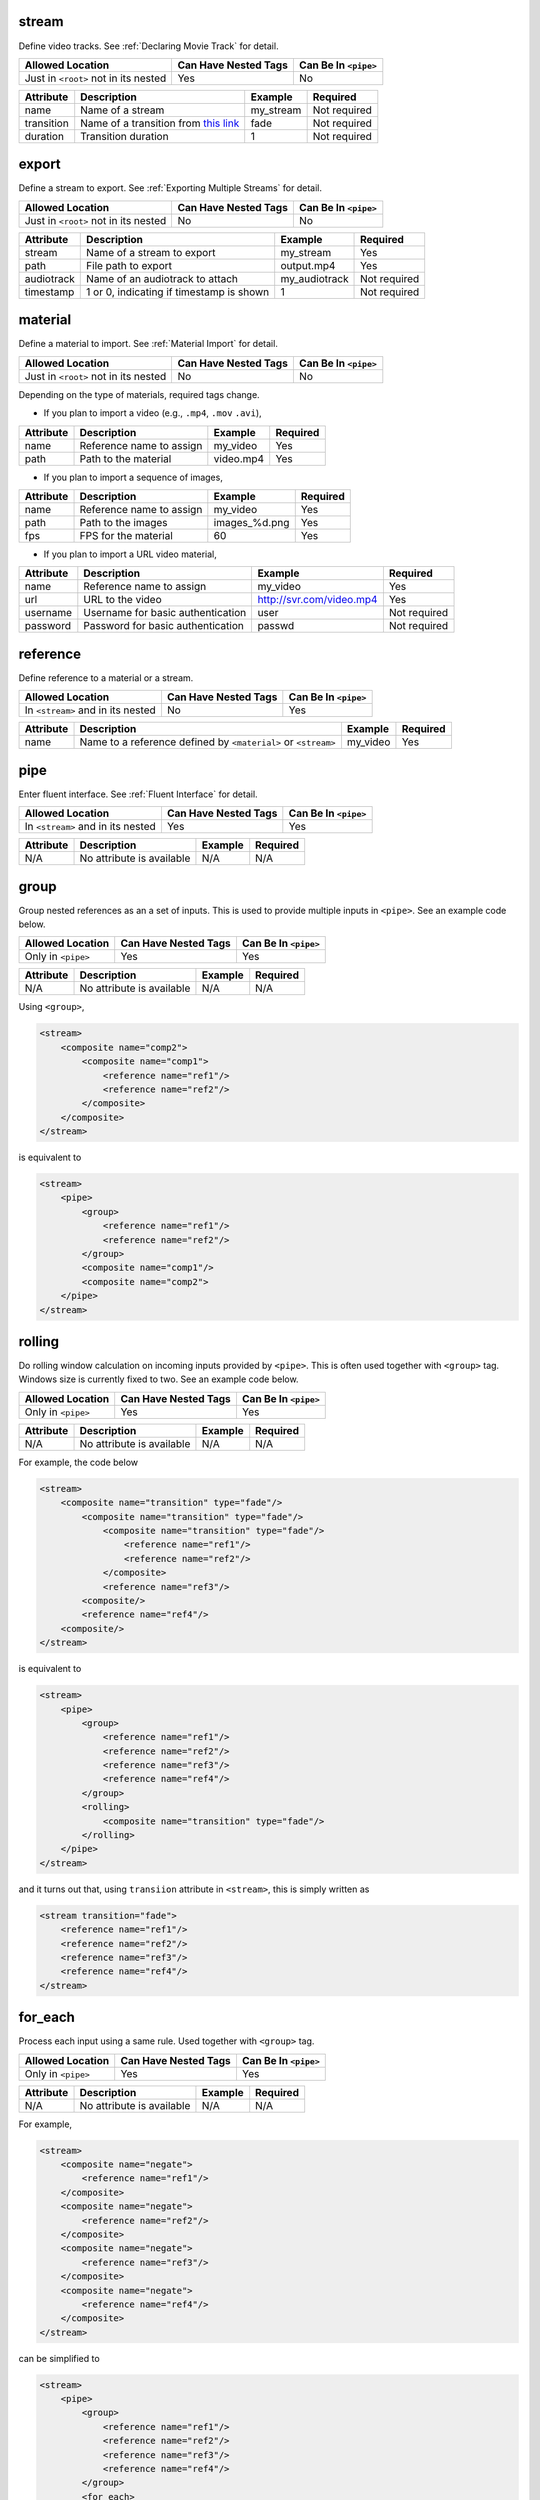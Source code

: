 .. |AllowedLoc| replace:: Allowed Location
.. |CanHaveNested| replace:: Can Have Nested Tags
.. |CanBeInPipe| replace:: Can Be In ``<pipe>``

stream
======

Define video tracks. See :ref:`Declaring Movie Track` for detail.

.. csv-table::
   :header: |AllowedLoc|, |CanHaveNested|, |CanBeInPipe|

   Just in ``<root>`` not in its nested, Yes, No

.. csv-table::
   :header: Attribute, Description, Example, Required

   name, Name of a stream, my_stream, Not required
   transition, Name of a transition from `this link <https://trac.ffmpeg.org/wiki/Xfade>`_, fade, Not required
   duration, Transition duration, 1, Not required

export
======

Define a stream to export. See :ref:`Exporting Multiple Streams` for detail.

.. csv-table::
   :header: |AllowedLoc|, |CanHaveNested|, |CanBeInPipe|

   Just in ``<root>`` not in its nested, No, No

.. csv-table::
   :header: Attribute, Description, Example, Required

   stream, Name of a stream to export, my_stream, Yes
   path, File path to export, output.mp4, Yes
   audiotrack, Name of an audiotrack to attach, my_audiotrack, Not required
   timestamp, "1 or 0, indicating if timestamp is shown", 1, Not required

material
========

Define a material to import. See :ref:`Material Import` for detail.

.. csv-table::
   :header: |AllowedLoc|, |CanHaveNested|, |CanBeInPipe|

   Just in ``<root>`` not in its nested, No, No

Depending on the type of materials, required tags change.

*  If you plan to import a video (e.g., ``.mp4``, ``.mov`` ``.avi``),

.. csv-table::
   :header: Attribute, Description, Example, Required
   
   name, Reference name to assign, my_video, Yes
   path, Path to the material, video.mp4, Yes

*  If you plan to import a sequence of images,

.. csv-table::
   :header: Attribute, Description, Example, Required

   name, Reference name to assign, my_video, Yes
   path, Path to the images, images_%d.png, Yes
   fps, FPS for the material, 60, Yes

*  If you plan to import a URL video material,

.. csv-table::
   :header: Attribute, Description, Example, Required

   name, Reference name to assign, my_video, Yes
   url, URL to the video, http://svr.com/video.mp4, Yes
   username, Username for basic authentication, user, Not required
   password, Password for basic authentication, passwd, Not required

reference
=========

Define reference to a material or a stream.

.. csv-table::
   :header: |AllowedLoc|, |CanHaveNested|, |CanBeInPipe|

   In ``<stream>`` and in its nested, No, Yes

.. csv-table::
   :header: Attribute, Description, Example, Required

   name, Name to a reference defined by ``<material>`` or ``<stream>``, my_video, Yes

pipe
======

Enter fluent interface. See :ref:`Fluent Interface` for detail.

.. csv-table::
   :header: |AllowedLoc|, |CanHaveNested|, |CanBeInPipe|

   In ``<stream>`` and in its nested, Yes, Yes

.. csv-table::
   :header: Attribute, Description, Example, Required

   N/A, No attribute is available, N/A, N/A

group
=======

Group nested references as an a set of inputs.
This is used to provide multiple inputs in ``<pipe>``.
See an example code below.

.. csv-table::
   :header: |AllowedLoc|, |CanHaveNested|, |CanBeInPipe|

   Only in ``<pipe>``, Yes, Yes

.. csv-table::
   :header: Attribute, Description, Example, Required

   N/A, No attribute is available, N/A, N/A

Using ``<group>``,

.. code-block:: xml

    <stream>
        <composite name="comp2">
            <composite name="comp1">
                <reference name="ref1"/>
                <reference name="ref2"/>
            </composite>
        </composite>
    </stream>

is equivalent to

.. code-block:: xml

    <stream>
        <pipe>
            <group>
                <reference name="ref1"/>
                <reference name="ref2"/>
            </group>
            <composite name="comp1"/>
            <composite name="comp2">
        </pipe>
    </stream>

rolling
=======

Do rolling window calculation on incoming inputs
provided by ``<pipe>``.
This is often used together with ``<group>`` tag.
Windows size is currently fixed to two.
See an example code below.

.. csv-table::
   :header: |AllowedLoc|, |CanHaveNested|, |CanBeInPipe|

   Only in ``<pipe>``, Yes, Yes

.. csv-table::
   :header: Attribute, Description, Example, Required

   N/A, No attribute is available, N/A, N/A

For example, the code below

.. code-block:: xml

    <stream>
        <composite name="transition" type="fade"/>
            <composite name="transition" type="fade"/>
                <composite name="transition" type="fade"/>
                    <reference name="ref1"/>
                    <reference name="ref2"/>
                </composite>
                <reference name="ref3"/>
            <composite/>
            <reference name="ref4"/>
        <composite/>
    </stream>

is equivalent to

.. code-block:: xml

    <stream>
        <pipe>
            <group>
                <reference name="ref1"/>
                <reference name="ref2"/>
                <reference name="ref3"/>
                <reference name="ref4"/>
            </group>
            <rolling>
                <composite name="transition" type="fade"/>
            </rolling>
        </pipe>
    </stream>

and it turns out that, using ``transiion`` attribute in ``<stream>``,
this is simply written as

.. code-block:: xml

    <stream transition="fade">
        <reference name="ref1"/>
        <reference name="ref2"/>
        <reference name="ref3"/>
        <reference name="ref4"/>
    </stream>

for_each
========
Process each input using a same rule.
Used together with ``<group>`` tag.

.. csv-table::
   :header: |AllowedLoc|, |CanHaveNested|, |CanBeInPipe|

   Only in ``<pipe>``, Yes, Yes

.. csv-table::
   :header: Attribute, Description, Example, Required

   N/A, No attribute is available, N/A, N/A

For example,

.. code-block:: xml

    <stream>
        <composite name="negate">
            <reference name="ref1"/>
        </composite>
        <composite name="negate">
            <reference name="ref2"/>
        </composite>
        <composite name="negate">
            <reference name="ref3"/>
        </composite>
        <composite name="negate">
            <reference name="ref4"/>
        </composite>
    </stream>

can be simplified to

.. code-block:: xml

    <stream>
        <pipe>
            <group>
                <reference name="ref1"/>
                <reference name="ref2"/>
                <reference name="ref3"/>
                <reference name="ref4"/>
            </group>
            <for_each>
                <composite name="negate"/>
            <for_each/>
        </pipe>
    </stream>

import
======

Import external XML files. See :ref:`Importing External Files` for detail.

.. csv-table::
   :header: |AllowedLoc|, |CanHaveNested|, |CanBeInPipe|

   Just in ``<root>`` not in its nested, No, No

.. csv-table::
   :header: Attribute, Description, Example, Required

   path, Path to an XML file , dir/myfile.xml, Yes

set
===

Define a local variable. See :ref:`Variables` for detail.

.. csv-table::
   :header: |AllowedLoc|, |CanHaveNested|, |CanBeInPipe|

   In ``<stream>`` and in its nested, No, Yes

.. csv-table::
   :header: Attribute, Description, Example, Required

   N/A, No attribute is available, N/A, N/A

global
======

Define a global variable. See :ref:`Variables` for detail.

.. csv-table::
   :header: |AllowedLoc|, |CanHaveNested|, |CanBeInPipe|

   Just in ``<root>`` not in its nested, No, No

.. csv-table::
   :header: Attribute, Description, Example, Required

   N/A, No attribute is available, N/A, N/A


config
======

Specify a video setting. See :ref:`Specifying Video Settings` for detail.

.. csv-table::
   :header: |AllowedLoc|, |CanHaveNested|, |CanBeInPipe|

   Just in ``<root>`` not in its nested, No, No

.. csv-table::
   :header: Attribute, Description, Example, Required

   name, Configuration name, shape, Yes
   value, Value, 620x480, Yes

Currently, following name/value pairs are valid

.. csv-table::
   :header: Name, Description, Default, Example

    shape, Video size, N/A,1280x720
    fps, Video FPS, N/A, 24
    pixel_format, Pixel format, yuv420p, yuv420p
    bitrate, Video bitrate, 12M, 400k

ffmpeg_config
=============

Specify a FFmpeg setting.

.. csv-table::
   :header: |AllowedLoc|, |CanHaveNested|, |CanBeInPipe|

   Just in ``<root>`` not in its nested, No, No

.. csv-table::
   :header: Attribute, Description, Example, Required

   N/A, No attribute is available, N/A, N/A

For example,

.. code-block:: xml

    <stream>
        <ffmpeg_config name="pix_fmt" value="yuv420p"/>
        <ffmpeg_config name="b:v" value="1200k"/>
    </stream>

audiotrack
==========

Define an audiotrack. See :ref:`Inserting Audios` for detail.

.. csv-table::
   :header: |AllowedLoc|, |CanHaveNested|, |CanBeInPipe|

   Just in ``<root>`` not in its nested, No, No

.. csv-table::
   :header: Attribute, Description, Example, Required

   name, Name of the audiotrack, my_audiotrack, No
   volume, Audio volume. Default is 1.0., 1.25, No

print
=====

Print a variable or expression. See :ref:`Debugging` for detail.

.. csv-table::
   :header: |AllowedLoc|, |CanHaveNested|, |CanBeInPipe|

   In ``<stream>`` and in its nested, Yes, Yes

.. csv-table::
   :header: Attribute, Description, Example, Required

   name, Label name, checkpoint 1, No
   value, What to print, eval($var+1), No

exit
====

Terminate parsing. See :ref:`Debugging` for detail.

.. csv-table::
   :header: |AllowedLoc|, |CanHaveNested|, |CanBeInPipe|

   In ``<stream>`` and in its nested, No, Yes

.. csv-table::
   :header: Attribute, Description, Example, Required

   N/A, No attribute is available, N/A, N/A

if
==
Do ``if`` statement branch. See example codes below.

.. csv-table::
   :header: |AllowedLoc|, |CanHaveNested|, |CanBeInPipe|

   In ``<stream>`` and in its nested, Yes, Yes

.. csv-table::
   :header: Attribute, Description, Example, Required

   name, branch type, equal, Yes

.. code-block:: xml

    <stream>
        <set name="var" value="4"/>
        <if name="equal">
            <variable value="$var"/>
            <variable value="4"/>
            <then>
                ...
            </then>
            <else>
                ...
            </else>
        </if>
    </stream>

.. code-block:: xml

    <stream>
        <if name="equal">
            <variable value="eval(get_material_duration() < 4)"/>
            <variable value="True"/>
            <then>
                ...
            </then>
            <else>
                ...
            </else>
        </if>
    </stream>

.. code-block:: xml

    <stream>
        <if name="switch">
            <variable value="$var"/>
            <case value="1">
                ...
            </case>
            <case value="2">
                ...
            </case>
            <otherwise>
                ...
            </otherwise>
        </if>
    </stream>

clear
=====
Clear local variables. See :ref:`Variables` for detail.

.. csv-table::
   :header: |AllowedLoc|, |CanHaveNested|, |CanBeInPipe|

   In ``<stream>`` and in its nested, No, Yes

.. csv-table::
   :header: Attribute, Description, Example, Required

   N/A, No attribute is available, N/A, N/A

function
========
Define a new composition. See :ref:`Defining New Composition` for detail.

.. csv-table::
   :header: |AllowedLoc|, |CanHaveNested|, |CanBeInPipe|

   Just in ``<root>`` not in its nested, Yes, No

.. csv-table::
   :header: Attribute, Description, Example, Required

   name, Composition name, my_composition, Yes

input
======
Insert an input. Used when defining a composition.
See :ref:`Defining New Composition` for detail.

.. csv-table::
   :header: |AllowedLoc|, |CanHaveNested|, |CanBeInPipe|

   In ``<function>`` and in its nested, No, Yes

.. csv-table::
   :header: Attribute, Description, Example, Required

   index, Numbered index starting from 0, 0, No

all_inputs
===========
Insert all the inputs. Used when defining a composition.
See :ref:`Defining New Composition` for detail.

.. csv-table::
   :header: |AllowedLoc|, |CanHaveNested|, |CanBeInPipe|

   In ``<function>`` and in its nested, No, Yes

.. csv-table::
   :header: Attribute, Description, Example, Required

   N/A, No attribute is available, N/A, N/A